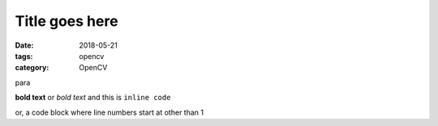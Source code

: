 Title goes here
###############

:date: 2018-05-21
:tags: opencv
:category: OpenCV

para

**bold text** or `bold text` and this is ``inline code``

.. code-block:: python
    :linenos: table

    import argparse
    import cv2

or, a code block where line numbers start at other than 1

.. code-block:: python
    :linenos: table
    :linenostart: 7

    def main():
        # construct the argument parser and parse the arguments

